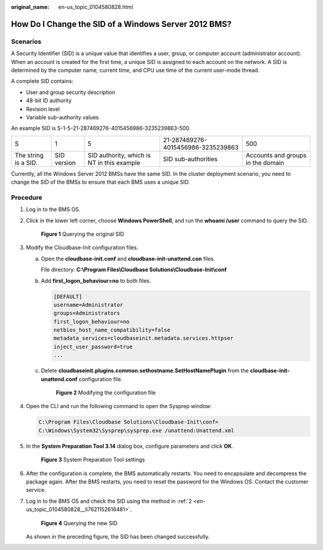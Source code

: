:original_name: en-us_topic_0104580828.html

.. _en-us_topic_0104580828:

How Do I Change the SID of a Windows Server 2012 BMS?
=====================================================

Scenarios
---------

A Security Identifier (SID) is a unique value that identifies a user, group, or computer account (administrator account). When an account is created for the first time, a unique SID is assigned to each account on the network. A SID is determined by the computer name, current time, and CPU use time of the current user-mode thread.

A complete SID contains:

-  User and group security description
-  48-bit ID authority
-  Revision level
-  Variable sub-authority values

An example SID is S-1-5-21-287469276-4015456986-3235239863-500.

+----------------------+-------------+--------------------------------------------+------------------------------------+-----------------------------------+
| S                    | 1           | 5                                          | 21-287469276-4015456986-3235239863 | 500                               |
+----------------------+-------------+--------------------------------------------+------------------------------------+-----------------------------------+
| The string is a SID. | SID version | SID authority, which is NT in this example | SID sub-authorities                | Accounts and groups in the domain |
+----------------------+-------------+--------------------------------------------+------------------------------------+-----------------------------------+

Currently, all the Windows Server 2012 BMSs have the same SID. In the cluster deployment scenario, you need to change the SID of the BMSs to ensure that each BMS uses a unique SID.

Procedure
---------

#. Log in to the BMS OS.

#. .. _en-us_topic_0104580828__li7621152616481:

   Click |image1| in the lower left corner, choose **Windows PowerShell**, and run the **whoami /user** command to query the SID.


   .. figure:: /_static/images/en-us_image_0165312996.png
      :alt: **Figure 1** Querying the original SID

      **Figure 1** Querying the original SID

#. Modify the Cloudbase-Init configuration files.

   a. Open the **cloudbase-init.conf** and **cloudbase-init-unattend.con** files.

      File directory: **C:\\Program Files\\Cloudbase Solutions\\Cloudbase-Init\\conf**

   b. Add **first_logon_behaviour=no** to both files.

      .. code-block::

         [DEFAULT]
         username=Administrator
         groups=Administrators
         first_logon_behaviour=no
         netbios_host_name_compatibility=false
         metadata_services=cloudbaseinit.metadata.services.httpser
         inject_user_password=true
         ...

   c. Delete **cloudbaseinit.plugins.common.sethostname.SetHostNamePlugin** from the **cloudbase-init-unattend.conf** configuration file.


      .. figure:: /_static/images/en-us_image_0143437269.png
         :alt: **Figure 2** Modifying the configuration file

         **Figure 2** Modifying the configuration file

#. Open the CLI and run the following command to open the Sysprep window:

   .. code-block::

      C:\Program Files\Cloudbase Solutions\Cloudbase-Init\conf>
      C:\Windows\System32\Sysprep\sysprep.exe /unattend:Unattend.xml

#. In the **System Preparation Tool 3.14** dialog box, configure parameters and click **OK**.


   .. figure:: /_static/images/en-us_image_0165324194.png
      :alt: **Figure 3** System Preparation Tool settings

      **Figure 3** System Preparation Tool settings

#. After the configuration is complete, the BMS automatically restarts. You need to encapsulate and decompress the package again. After the BMS restarts, you need to reset the password for the Windows OS. Contact the customer service.

#. Log in to the BMS OS and check the SID using the method in :ref:`2 <en-us_topic_0104580828__li7621152616481>`.


   .. figure:: /_static/images/en-us_image_0165334109.png
      :alt: **Figure 4** Querying the new SID

      **Figure 4** Querying the new SID

   As shown in the preceding figure, the SID has been changed successfully.

.. |image1| image:: /_static/images/en-us_image_0165313006.png
